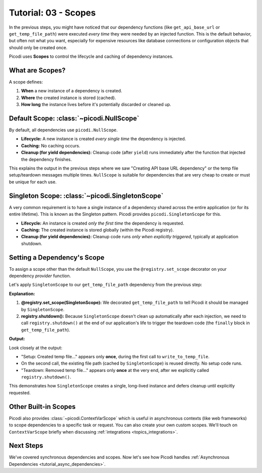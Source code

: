.. _tutorial_scopes:

########################
Tutorial: 03 - Scopes
########################

In the previous steps, you might have noticed that our dependency functions
(like ``get_api_base_url`` or ``get_temp_file_path``) were executed *every time* they were needed
by an injected function.
This is the default behavior, but often not what you want,
especially for expensive resources like database connections
or configuration objects that should only be created once.

Picodi uses **Scopes** to control the lifecycle and caching of dependency instances.

****************
What are Scopes?
****************

A scope defines:

1.  **When** a new instance of a dependency is created.
2.  **Where** the created instance is stored (cached).
3.  **How long** the instance lives before it's potentially discarded or cleaned up.

*****************************************
Default Scope: :class:`~picodi.NullScope`
*****************************************

By default, all dependencies use ``picodi.NullScope``.

*   **Lifecycle:** A new instance is created *every single time* the dependency is injected.
*   **Caching:** No caching occurs.
*   **Cleanup (for yield dependencies):** Cleanup code (after ``yield``) runs immediately after
    the function that injected the dependency finishes.

This explains the output in the previous steps where we saw "Creating API base URL dependency"
or the temp file setup/teardown messages multiple times.
``NullScope`` is suitable for dependencies that are very cheap to create or must be unique for each use.

************************************************
Singleton Scope: :class:`~picodi.SingletonScope`
************************************************

A very common requirement is to have a single instance of a dependency shared
across the entire application (or for its entire lifetime). This is known as the Singleton pattern.
Picodi provides ``picodi.SingletonScope`` for this.

*   **Lifecycle:** An instance is created *only the first time* the dependency is requested.
*   **Caching:** The created instance is stored globally (within the Picodi registry).
*   **Cleanup (for yield dependencies):** Cleanup code runs *only when explicitly triggered*, typically at application shutdown.

********************************
Setting a Dependency's Scope
********************************

To assign a scope other than the default ``NullScope``, you use the ``@registry.set_scope``
decorator on your dependency *provider* function.

Let's apply ``SingletonScope`` to our ``get_temp_file_path`` dependency from the previous step:

.. testcode:: scopes

    # dependencies.py
    import tempfile
    import os
    from picodi import registry, SingletonScope


    @registry.set_scope(SingletonScope)  # Set the scope here!
    def get_temp_file_path():
        """Provides a path to a temporary file and cleans it up afterwards."""
        tf = tempfile.NamedTemporaryFile(delete=False, mode="w+", suffix=".txt")
        file_path = tf.name
        print("Setup: Created temp file")
        tf.close()

        try:
            yield file_path
        finally:
            if os.path.exists(file_path):
                os.remove(file_path)
                print("Teardown: Removed temp file")
            else:
                print("Teardown: Temp file already removed")


    # services.py
    # (write_to_temp_file remains the same)
    from picodi import Provide, inject


    # from dependencies import get_temp_file_path


    @inject
    def write_to_temp_file(
        content: str, temp_file: str = Provide(get_temp_file_path)
    ) -> None:
        """Writes content to a temporary file provided by a dependency."""
        print("Service: Writing to temp_file")
        with open(temp_file, "a") as f:
            f.write(content + "\n")
        print("Service: Finished writing to temp_file")


    # main.py
    # from services import write_to_temp_file
    from picodi import registry

    print("Main: Calling service the first time.")
    write_to_temp_file("Singleton message 1!")
    print("Main: Service call finished.")

    print("\nMain: Calling service the second time.")
    write_to_temp_file("Singleton message 2!")
    print("Main: Service call finished.")

    print("\nMain: Manually shutting down SingletonScope dependencies.")
    # For manual scopes like SingletonScope, cleanup must be triggered.
    registry.shutdown()
    print("Main: Shutdown complete.")

**Explanation:**

1.  **@registry.set_scope(SingletonScope):** We decorated ``get_temp_file_path`` to tell Picodi
    it should be managed by ``SingletonScope``.
2.  **registry.shutdown():** Because ``SingletonScope`` doesn't clean up automatically after
    each injection, we need to call ``registry.shutdown()`` at the end of our application's life
    to trigger the teardown code (the ``finally`` block in ``get_temp_file_path``).

**Output:**

.. testoutput:: scopes

    Main: Calling service the first time.
    Setup: Created temp file
    Service: Writing to temp_file
    Service: Finished writing to temp_file
    Main: Service call finished.

    Main: Calling service the second time.
    Service: Writing to temp_file
    Service: Finished writing to temp_file
    Main: Service call finished.

    Main: Manually shutting down SingletonScope dependencies.
    Teardown: Removed temp file
    Main: Shutdown complete.

Look closely at the output:

*   "Setup: Created temp file..." appears only **once**, during the first call to ``write_to_temp_file``.
*   On the second call, the existing file path (cached by ``SingletonScope``) is reused directly. No setup code runs.
*   "Teardown: Removed temp file..." appears only **once** at the very end, after we explicitly called ``registry.shutdown()``.

This demonstrates how ``SingletonScope`` creates a single, long-lived instance and defers cleanup until explicitly requested.

********************************
Other Built-in Scopes
********************************

Picodi also provides :class:`~picodi.ContextVarScope` which is useful in asynchronous contexts (like web frameworks)
to scope dependencies to a specific task or request. You can also create your own custom scopes.
We'll touch on ``ContextVarScope`` briefly when discussing :ref:`integrations <topics_integrations>`.

***********
Next Steps
***********

We've covered synchronous dependencies and scopes. Now let's see how Picodi handles
:ref:`Asynchronous Dependencies <tutorial_async_dependencies>`.
